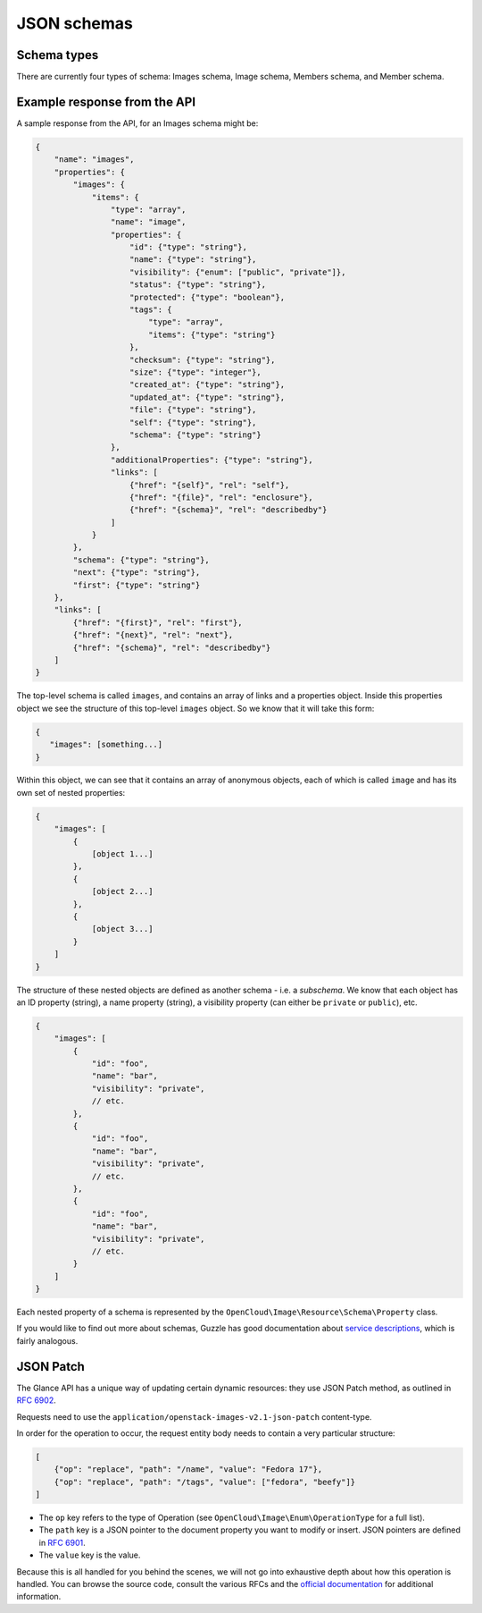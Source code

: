 JSON schemas
============

Schema types
------------

There are currently four types of schema: Images schema, Image schema,
Members schema, and Member schema.

Example response from the API
-----------------------------

A sample response from the API, for an Images schema might be:

.. code-block:: json

    {
        "name": "images",
        "properties": {
            "images": {
                "items": {
                    "type": "array",
                    "name": "image",
                    "properties": {
                        "id": {"type": "string"},
                        "name": {"type": "string"},
                        "visibility": {"enum": ["public", "private"]},
                        "status": {"type": "string"},
                        "protected": {"type": "boolean"},
                        "tags": {
                            "type": "array",
                            "items": {"type": "string"}
                        },
                        "checksum": {"type": "string"},
                        "size": {"type": "integer"},
                        "created_at": {"type": "string"},
                        "updated_at": {"type": "string"},
                        "file": {"type": "string"},
                        "self": {"type": "string"},
                        "schema": {"type": "string"}
                    },
                    "additionalProperties": {"type": "string"},
                    "links": [
                        {"href": "{self}", "rel": "self"},
                        {"href": "{file}", "rel": "enclosure"},
                        {"href": "{schema}", "rel": "describedby"}
                    ]
                }
            },
            "schema": {"type": "string"},
            "next": {"type": "string"},
            "first": {"type": "string"}
        },
        "links": [
            {"href": "{first}", "rel": "first"},
            {"href": "{next}", "rel": "next"},
            {"href": "{schema}", "rel": "describedby"}
        ]
    }

The top-level schema is called ``images``, and contains an array of
links and a properties object. Inside this properties object we see the
structure of this top-level ``images`` object. So we know that it will
take this form:

.. code-block:: json

    {
       "images": [something...]
    }

Within this object, we can see that it contains an array of anonymous
objects, each of which is called ``image`` and has its own set of nested
properties:

.. code-block:: json

    {
        "images": [
            {
                [object 1...]
            },
            {
                [object 2...]
            },
            {
                [object 3...]
            }
        ]
    }

The structure of these nested objects are defined as another schema -
i.e. a *subschema*. We know that each object has an ID property
(string), a name property (string), a visibility property (can either be
``private`` or ``public``), etc.

.. code-block:: json

    {
        "images": [
            {
                "id": "foo",
                "name": "bar",
                "visibility": "private",
                // etc.
            },
            {
                "id": "foo",
                "name": "bar",
                "visibility": "private",
                // etc.
            },
            {
                "id": "foo",
                "name": "bar",
                "visibility": "private",
                // etc.
            }
        ]
    }

Each nested property of a schema is represented by the
``OpenCloud\Image\Resource\Schema\Property`` class.

If you would like to find out more about schemas, Guzzle has good
documentation about `service
descriptions <http://docs.guzzlephp.org/en/latest/webservice-client/guzzle-service-descriptions.html>`__,
which is fairly analogous.

JSON Patch
----------

The Glance API has a unique way of updating certain dynamic resources:
they use JSON Patch method, as outlined in `RFC
6902 <http://tools.ietf.org/html/rfc6902>`__.

Requests need to use the
``application/openstack-images-v2.1-json-patch`` content-type.

In order for the operation to occur, the request entity body needs to
contain a very particular structure:

.. code-block:: json

    [
        {"op": "replace", "path": "/name", "value": "Fedora 17"},
        {"op": "replace", "path": "/tags", "value": ["fedora", "beefy"]}
    ]

* The ``op`` key refers to the type of Operation (see
  ``OpenCloud\Image\Enum\OperationType`` for a full list).

* The ``path`` key is a JSON pointer to the document property you want to
  modify or insert. JSON pointers are defined in `RFC
  6901 <http://tools.ietf.org/html/rfc6901>`__.

* The ``value`` key is the value.

Because this is all handled for you behind the scenes, we will not go
into exhaustive depth about how this operation is handled. You can
browse the source code, consult the various RFCs and the `official
documentation <http://docs.rackspace.com/images/api/v2/ci-devguide/content/patch-method.html>`__
for additional information.
